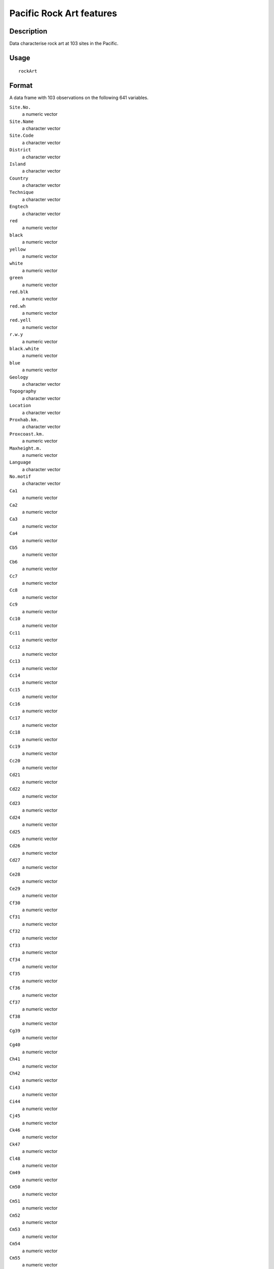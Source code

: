 +--------------------------------------+--------------------------------------+
| rockArt                              |
| R Documentation                      |
+--------------------------------------+--------------------------------------+

Pacific Rock Art features
-------------------------

Description
~~~~~~~~~~~

Data characterise rock art at 103 sites in the Pacific.

Usage
~~~~~

::

    rockArt

Format
~~~~~~

A data frame with 103 observations on the following 641 variables.

``Site.No.``
    a numeric vector

``Site.Name``
    a character vector

``Site.Code``
    a character vector

``District``
    a character vector

``Island``
    a character vector

``Country``
    a character vector

``Technique``
    a character vector

``Engtech``
    a character vector

``red``
    a numeric vector

``black``
    a numeric vector

``yellow``
    a numeric vector

``white``
    a numeric vector

``green``
    a numeric vector

``red.blk``
    a numeric vector

``red.wh``
    a numeric vector

``red.yell``
    a numeric vector

``r.w.y``
    a numeric vector

``black.white``
    a numeric vector

``blue``
    a numeric vector

``Geology``
    a character vector

``Topography``
    a character vector

``Location``
    a character vector

``Proxhab.km.``
    a character vector

``Proxcoast.km.``
    a numeric vector

``Maxheight.m.``
    a numeric vector

``Language``
    a character vector

``No.motif``
    a character vector

``Ca1``
    a numeric vector

``Ca2``
    a numeric vector

``Ca3``
    a numeric vector

``Ca4``
    a numeric vector

``Cb5``
    a numeric vector

``Cb6``
    a numeric vector

``Cc7``
    a numeric vector

``Cc8``
    a numeric vector

``Cc9``
    a numeric vector

``Cc10``
    a numeric vector

``Cc11``
    a numeric vector

``Cc12``
    a numeric vector

``Cc13``
    a numeric vector

``Cc14``
    a numeric vector

``Cc15``
    a numeric vector

``Cc16``
    a numeric vector

``Cc17``
    a numeric vector

``Cc18``
    a numeric vector

``Cc19``
    a numeric vector

``Cc20``
    a numeric vector

``Cd21``
    a numeric vector

``Cd22``
    a numeric vector

``Cd23``
    a numeric vector

``Cd24``
    a numeric vector

``Cd25``
    a numeric vector

``Cd26``
    a numeric vector

``Cd27``
    a numeric vector

``Ce28``
    a numeric vector

``Ce29``
    a numeric vector

``Cf30``
    a numeric vector

``Cf31``
    a numeric vector

``Cf32``
    a numeric vector

``Cf33``
    a numeric vector

``Cf34``
    a numeric vector

``Cf35``
    a numeric vector

``Cf36``
    a numeric vector

``Cf37``
    a numeric vector

``Cf38``
    a numeric vector

``Cg39``
    a numeric vector

``Cg40``
    a numeric vector

``Ch41``
    a numeric vector

``Ch42``
    a numeric vector

``Ci43``
    a numeric vector

``Ci44``
    a numeric vector

``Cj45``
    a numeric vector

``Ck46``
    a numeric vector

``Ck47``
    a numeric vector

``Cl48``
    a numeric vector

``Cm49``
    a numeric vector

``Cm50``
    a numeric vector

``Cm51``
    a numeric vector

``Cm52``
    a numeric vector

``Cm53``
    a numeric vector

``Cm54``
    a numeric vector

``Cm55``
    a numeric vector

``Cm56``
    a numeric vector

``Cm57``
    a numeric vector

``Cm58``
    a numeric vector

``Cn59``
    a numeric vector

``Cn60``
    a numeric vector

``Cn61``
    a numeric vector

``Cn62``
    a numeric vector

``Cn63``
    a numeric vector

``Cn64``
    a numeric vector

``Cn65``
    a numeric vector

``Cn66``
    a numeric vector

``Cn67``
    a numeric vector

``Cn68``
    a numeric vector

``Cn69``
    a numeric vector

``Cn70``
    a numeric vector

``Cn71``
    a numeric vector

``Co72``
    a numeric vector

``Co73``
    a numeric vector

``Co74``
    a numeric vector

``Co75``
    a numeric vector

``Co76``
    a numeric vector

``Co77``
    a numeric vector

``Co78``
    a numeric vector

``Co79``
    a numeric vector

``Cp80``
    a numeric vector

``Cq81``
    a numeric vector

``Cq82``
    a numeric vector

``Cq83``
    a numeric vector

``Cq84``
    a numeric vector

``Cq85``
    a numeric vector

``Cq86``
    a numeric vector

``Cq87``
    a numeric vector

``Cq88``
    a numeric vector

``Cq89``
    a numeric vector

``Cq90``
    a numeric vector

``Cq91``
    a numeric vector

``Cq92``
    a numeric vector

``Cq93``
    a numeric vector

``Cq94``
    a numeric vector

``Cq95``
    a numeric vector

``Cq96``
    a numeric vector

``Cq97``
    a numeric vector

``Cr98``
    a numeric vector

``Cr99``
    a numeric vector

``Cr100``
    a numeric vector

``Cr101``
    a numeric vector

``Cs102``
    a numeric vector

``Cs103``
    a numeric vector

``Cs104``
    a numeric vector

``Cs105``
    a numeric vector

``Cs106``
    a numeric vector

``Ct107``
    a numeric vector

``C108``
    a numeric vector

``C109``
    a numeric vector

``C110``
    a numeric vector

``C111``
    a numeric vector

``SSa1``
    a numeric vector

``SSd2``
    a numeric vector

``SSd3``
    a numeric vector

``SSd4``
    a numeric vector

``SSd5``
    a numeric vector

``SSd6``
    a numeric vector

``SSd7``
    a numeric vector

``SSd8``
    a numeric vector

``SSf9``
    a numeric vector

``SSg10``
    a numeric vector

``SSj11``
    a numeric vector

``SSj12``
    a numeric vector

``SSj13``
    a numeric vector

``SSl14``
    a numeric vector

``SSm15``
    a numeric vector

``SSm16``
    a numeric vector

``SSn17``
    a numeric vector

``SSn18``
    a numeric vector

``SSn19``
    a numeric vector

``SSn20``
    a numeric vector

``SSn21``
    a numeric vector

``SSn22``
    a numeric vector

``SSn23``
    a numeric vector

``SSn24``
    a numeric vector

``SSn25``
    a numeric vector

``SSn26``
    a numeric vector

``SSn27``
    a numeric vector

``SSn28``
    a numeric vector

``SSn29``
    a numeric vector

``SSn30``
    a numeric vector

``SSn31``
    a numeric vector

``SSn32``
    a numeric vector

``SSn33``
    a numeric vector

``SSn34``
    a numeric vector

``SSn35``
    a numeric vector

``SSo36``
    a numeric vector

``SSo37``
    a numeric vector

``SSp38``
    a numeric vector

``SSq39``
    a numeric vector

``SSq40``
    a numeric vector

``SSt41``
    a numeric vector

``SSu42``
    a numeric vector

``Oa1``
    a numeric vector

``Oc2``
    a numeric vector

``Od3``
    a numeric vector

``Od4``
    a numeric vector

``Oe5``
    a numeric vector

``Of6``
    a numeric vector

``Of7``
    a numeric vector

``Of8``
    a numeric vector

``Of9``
    a numeric vector

``Og10``
    a numeric vector

``Og11``
    a numeric vector

``Og12``
    a numeric vector

``Og13``
    a numeric vector

``Og14``
    a numeric vector

``Og15``
    a numeric vector

``Oi16``
    a numeric vector

``Om17``
    a numeric vector

``Om18``
    a numeric vector

``Om19``
    a numeric vector

``Om20``
    a numeric vector

``Om21``
    a numeric vector

``On22``
    a numeric vector

``On23``
    a numeric vector

``On24``
    a numeric vector

``Oq25``
    a numeric vector

``Oq26``
    a numeric vector

``Oq27``
    a numeric vector

``.u28``
    a numeric vector

``Ov29``
    a numeric vector

``Ov30``
    a numeric vector

``O31``
    a numeric vector

``O32``
    a numeric vector

``O33``
    a numeric vector

``Sa1``
    a numeric vector

``Sb2``
    a numeric vector

``Sb3``
    a numeric vector

``Sd4``
    a numeric vector

``Sd5``
    a numeric vector

``Sd6``
    a numeric vector

``Sd7``
    a numeric vector

``Se8``
    a numeric vector

``Si9``
    a numeric vector

``Sm10``
    a numeric vector

``Sm11``
    a numeric vector

``S12``
    a numeric vector

``S13``
    a numeric vector

``Sx14``
    a numeric vector

``Sx15``
    a numeric vector

``Sx16``
    a numeric vector

``Sx17``
    a numeric vector

``Sy18``
    a numeric vector

``Sz19``
    a numeric vector

``S20``
    a numeric vector

``S21``
    a numeric vector

``S22``
    a numeric vector

``S23``
    a numeric vector

``S24``
    a numeric vector

``S25``
    a numeric vector

``SCd1``
    a numeric vector

``SCd2``
    a numeric vector

``SCd3``
    a numeric vector

``SCd4``
    a numeric vector

``SCd5``
    a numeric vector

``SCd6``
    a numeric vector

``SCd7``
    a numeric vector

``SCm8``
    a numeric vector

``SCn9``
    a numeric vector

``SCn10``
    a numeric vector

``SCw11``
    a numeric vector

``SCx12``
    a numeric vector

``SCx13``
    a numeric vector

``SCx14``
    a numeric vector

``SCx15``
    a numeric vector

``SCx16``
    a numeric vector

``SCy17``
    a numeric vector

``SCy18``
    a numeric vector

``SC19``
    a numeric vector

``SC20``
    a numeric vector

``SC21``
    a numeric vector

``SC22``
    a numeric vector

``SC23``
    a numeric vector

``SC24``
    a numeric vector

``SC25``
    a numeric vector

``SC26``
    a numeric vector

``SRd1``
    a numeric vector

``SRd2``
    a numeric vector

``SRd3``
    a numeric vector

``SRd4``
    a numeric vector

``SRf5``
    a numeric vector

``SRf6``
    a numeric vector

``SRf7``
    a numeric vector

``SRj8``
    a numeric vector

``SR9``
    a numeric vector

``SR10``
    a numeric vector

``Bd1``
    a numeric vector

``Bn2``
    a numeric vector

``Bn3``
    a numeric vector

``Bn4``
    a numeric vector

``Bt5``
    a numeric vector

``Bx6``
    a numeric vector

``Ha1``
    a numeric vector

``Hg2``
    a numeric vector

``Hn3``
    a numeric vector

``Hq4``
    a numeric vector

``Hq5``
    a numeric vector

``TDd1``
    a numeric vector

``TDf2``
    a numeric vector

``TDj3``
    a numeric vector

``TDn4``
    a numeric vector

``TDq5``
    a numeric vector

``TD6``
    a numeric vector

``TD7``
    a numeric vector

``TD8``
    a numeric vector

``TD9``
    a numeric vector

``Dc1``
    a numeric vector

``Dg2``
    a numeric vector

``Dh3``
    a numeric vector

``Dk4``
    a numeric vector

``Dm5``
    a numeric vector

``Dm6``
    a numeric vector

``D7``
    a numeric vector

``D8``
    a numeric vector

``D9``
    a numeric vector

``D10``
    a numeric vector

``D11``
    a numeric vector

``D12``
    a numeric vector

``D13``
    a numeric vector

``Ta1``
    a numeric vector

``Tc2``
    a numeric vector

``Tc3``
    a numeric vector

``Tc4``
    a numeric vector

``Td5``
    a numeric vector

``Tf6``
    a numeric vector

``Tf7``
    a numeric vector

``Tg8``
    a numeric vector

``Th9``
    a numeric vector

``To10``
    a numeric vector

``T11``
    a numeric vector

``T12``
    a numeric vector

``T13``
    a numeric vector

``T14``
    a numeric vector

``T15``
    a numeric vector

``T16``
    a numeric vector

``CNg1``
    a numeric vector

``CN2``
    a numeric vector

``CN3``
    a numeric vector

``CN4``
    a numeric vector

``CN5``
    a numeric vector

``CN6``
    a numeric vector

``CN7``
    a numeric vector

``CN8``
    a numeric vector

``Ld1``
    a numeric vector

``Lf2``
    a numeric vector

``Lg3``
    a numeric vector

``Lp4``
    a numeric vector

``L5``
    a numeric vector

``L6``
    a numeric vector

``L7``
    a numeric vector

``L8``
    a numeric vector

``L9``
    a numeric vector

``L10``
    a numeric vector

``L11``
    a numeric vector

``LS1``
    a numeric vector

``LS2``
    a numeric vector

``LL1``
    a numeric vector

``LL2``
    a numeric vector

``LL3``
    a numeric vector

``LL4``
    a numeric vector

``LL5``
    a numeric vector

``EGd1``
    a numeric vector

``EGf2``
    a numeric vector

``CCd1``
    a numeric vector

``CCn2``
    a numeric vector

``CCn3``
    a numeric vector

``EMc1``
    a numeric vector

``EMd2``
    a numeric vector

``EMd3``
    a numeric vector

``EMf4``
    a numeric vector

``EMf5``
    a numeric vector

``EMn6``
    a numeric vector

``EMx7``
    a numeric vector

``EM8``
    a numeric vector

``EM9``
    a numeric vector

``EM10``
    a numeric vector

``EM11``
    a numeric vector

``EM12``
    a numeric vector

``TE1``
    a numeric vector

``TE2``
    a numeric vector

``TE3``
    a numeric vector

``TE4``
    a numeric vector

``TE5``
    a numeric vector

``BWe1``
    a numeric vector

``BWn2``
    a numeric vector

``BWn3``
    a numeric vector

``TS1``
    a numeric vector

``TS2``
    a numeric vector

``TS3``
    a numeric vector

``TS4``
    a numeric vector

``TS5``
    a numeric vector

``TS6``
    a numeric vector

``TS7``
    a numeric vector

``TS8``
    a numeric vector

``TS9``
    a numeric vector

``Pg1``
    a numeric vector

``Pg2``
    a numeric vector

``Pg3``
    a numeric vector

``DUaa1``
    a numeric vector

``DUw2``
    a numeric vector

``DU3``
    a numeric vector

``CP1``
    a numeric vector

``CP2``
    a numeric vector

``CP3``
    a numeric vector

``CP4``
    a numeric vector

``CP5``
    a numeric vector

``CP6``
    a numeric vector

``CP7``
    a numeric vector

``CP8``
    a numeric vector

``CP9``
    a numeric vector

``CP10``
    a numeric vector

``CP11``
    a numeric vector

``CP12``
    a numeric vector

``STd1``
    a numeric vector

``STd2``
    a numeric vector

``STd3``
    a numeric vector

``STg4``
    a numeric vector

``STaa5``
    a numeric vector

``STaa6``
    a numeric vector

``STaa7``
    a numeric vector

``STaa8``
    a numeric vector

``ST9``
    a numeric vector

``ST10``
    a numeric vector

``ST11``
    a numeric vector

``ST12``
    a numeric vector

``Wd1``
    a numeric vector

``Wd2``
    a numeric vector

``Wd3``
    a numeric vector

``Wd4``
    a numeric vector

``Wn5``
    a numeric vector

``Waa6``
    a numeric vector

``Waa7``
    a numeric vector

``W8``
    a numeric vector

``W9``
    a numeric vector

``W10``
    a numeric vector

``W11``
    a numeric vector

``W12``
    a numeric vector

``W13``
    a numeric vector

``Zd1``
    a numeric vector

``Zd2``
    a numeric vector

``Zn3``
    a numeric vector

``Zw4``
    a numeric vector

``Zw5``
    a numeric vector

``Zaa6``
    a numeric vector

``Z7``
    a numeric vector

``Z8``
    a numeric vector

``Z9``
    a numeric vector

``Z10``
    a numeric vector

``Z11``
    a numeric vector

``Z12``
    a numeric vector

``CLd1``
    a numeric vector

``CLd2``
    a numeric vector

``CLd3``
    a numeric vector

``CLd4``
    a numeric vector

``CLd5``
    a numeric vector

``CLd6``
    a numeric vector

``CLd7``
    a numeric vector

``CLd8``
    a numeric vector

``CLd9``
    a numeric vector

``CLd10``
    a numeric vector

``CLd11``
    a numeric vector

``CLd12``
    a numeric vector

``CLd13``
    a numeric vector

``CLd14``
    a numeric vector

``CLd15``
    a numeric vector

``CLd16``
    a numeric vector

``CLd17``
    a numeric vector

``CLd18``
    a numeric vector

``CLd19``
    a numeric vector

``CLd20``
    a numeric vector

``CLd21``
    a numeric vector

``CLd22``
    a numeric vector

``CLd23``
    a numeric vector

``CLd24``
    a numeric vector

``CLd25``
    a numeric vector

``CLd26``
    a numeric vector

``CLd27``
    a numeric vector

``CLd28``
    a numeric vector

``CLd29``
    a numeric vector

``CLd30``
    a numeric vector

``CLd31``
    a numeric vector

``CLd32``
    a numeric vector

``CLd33``
    a numeric vector

``CLd34``
    a numeric vector

``CLd35``
    a numeric vector

``CLd36``
    a numeric vector

``CLd37``
    a numeric vector

``CLd38``
    a numeric vector

``CLn39``
    a numeric vector

``CLn40``
    a numeric vector

``CLn41``
    a numeric vector

``CLn42``
    a numeric vector

``CLn43``
    a numeric vector

``CLn44``
    a numeric vector

``CLn45``
    a numeric vector

``CLn46``
    a numeric vector

``CLn47``
    a numeric vector

``CLn48``
    a numeric vector

``CLw49``
    a numeric vector

``CL50``
    a numeric vector

``CL51``
    a numeric vector

``CL52``
    a numeric vector

``CL53``
    a numeric vector

``CL54``
    a numeric vector

``CL55``
    a numeric vector

``CL56``
    a numeric vector

``CL57``
    a numeric vector

``CL58``
    a numeric vector

``CL59``
    a numeric vector

``Xd1``
    a numeric vector

``Xd2``
    a numeric vector

``Xd3``
    a numeric vector

``Xd4``
    a numeric vector

``Xd5``
    a numeric vector

``Xd6``
    a numeric vector

``Xd7``
    a numeric vector

``Xd8``
    a numeric vector

``Xd9``
    a numeric vector

``Xd10``
    a numeric vector

``Xd11``
    a numeric vector

``Xd12``
    a numeric vector

``Xd13``
    a numeric vector

``Xf14``
    a numeric vector

``Xk15``
    a numeric vector

``Xn16``
    a numeric vector

``Xn17``
    a numeric vector

``Xn18``
    a numeric vector

``Xn19``
    a numeric vector

``Xn20``
    a numeric vector

``Xn21``
    a numeric vector

``Xn22``
    a numeric vector

``Xn23``
    a numeric vector

``Xn24``
    a numeric vector

``Xn25``
    a numeric vector

``Xn26``
    a numeric vector

``Xn27``
    a numeric vector

``Xn28``
    a numeric vector

``Xn29``
    a numeric vector

``Xn30``
    a numeric vector

``Xn31``
    a numeric vector

``Xn32``
    a numeric vector

``Xp33``
    a numeric vector

``Xp34``
    a numeric vector

``Xp35``
    a numeric vector

``Xq36``
    a numeric vector

``Xq37``
    a numeric vector

``Xq38``
    a numeric vector

``X39``
    a numeric vector

``X40``
    a numeric vector

``X41``
    a numeric vector

``X42``
    a numeric vector

``X43``
    a numeric vector

``X44``
    a numeric vector

``X45``
    a numeric vector

``X46``
    a numeric vector

``X47``
    a numeric vector

``X48``
    a numeric vector

``X49``
    a numeric vector

``X50``
    a numeric vector

``Qd1``
    a numeric vector

``Qe2``
    a numeric vector

``Qe3``
    a numeric vector

``Qh4``
    a numeric vector

``Qh5``
    a numeric vector

``Qh6``
    a numeric vector

``Qh7``
    a numeric vector

``Qh8``
    a numeric vector

``Qh9``
    a numeric vector

``Qn10``
    a numeric vector

``Qn11``
    a numeric vector

``Qt12``
    a numeric vector

``Q13``
    a numeric vector

``Q14``
    a numeric vector

``Q15``
    a numeric vector

``Q16``
    a numeric vector

``Q17``
    a numeric vector

``Q18``
    a numeric vector

``Q19``
    a numeric vector

``Q20``
    a numeric vector

``Q21``
    a numeric vector

``Q22``
    a numeric vector

``TZd1``
    a numeric vector

``TZf2``
    a numeric vector

``TZh3``
    a numeric vector

``TZ4``
    a numeric vector

``CRd1``
    a numeric vector

``CR2``
    a numeric vector

``CR3``
    a numeric vector

``EUd1``
    a numeric vector

``EUd2``
    a numeric vector

``EUg3``
    a numeric vector

``EUm4``
    a numeric vector

``EUw5``
    a numeric vector

``EU6``
    a numeric vector

``Ud1``
    a numeric vector

``Ud2``
    a numeric vector

``Ud3``
    a numeric vector

``Uaa4``
    a numeric vector

``U5``
    a numeric vector

``Vd1``
    a numeric vector

``V2``
    a numeric vector

``V3``
    a numeric vector

``V4``
    a numeric vector

``V5``
    a numeric vector

``LWE1``
    a numeric vector

``LWE2``
    a numeric vector

``Ad1``
    a numeric vector

``Al2``
    a numeric vector

``Am3``
    a numeric vector

``An4``
    a numeric vector

``Aw5``
    a numeric vector

``Aaa6``
    a numeric vector

``A7``
    a numeric vector

``A8``
    a numeric vector

``A9``
    a numeric vector

``EVd1``
    a numeric vector

``EVg2``
    a numeric vector

``TK1``
    a numeric vector

``ECL1``
    a numeric vector

``EFe1``
    a numeric vector

``EFm2``
    a numeric vector

``EFm3``
    a numeric vector

``EF4``
    a numeric vector

``LPo1``
    a numeric vector

``LPq2``
    a numeric vector

``LP3``
    a numeric vector

``LP4``
    a numeric vector

``LP5``
    a numeric vector

``PT1``
    a numeric vector

``CSC``
    a numeric vector

``CSR``
    a numeric vector

``CCRC``
    a numeric vector

``SA``
    a numeric vector

``Anthrop``
    a numeric vector

``Turtle``
    a numeric vector

``Boat``
    a numeric vector

``Canoe``
    a numeric vector

``Hand``
    a numeric vector

``Foot``
    a numeric vector

``Lizard``
    a numeric vector

``Crocodile``
    a numeric vector

``Jellyfish``
    a numeric vector

``Bird``
    a numeric vector

``Anthrobird``
    a numeric vector

``Axe``
    a numeric vector

``Marine``
    a numeric vector

``Face``
    a numeric vector

``Zoo1``
    a numeric vector

``Zoo2``
    a numeric vector

``Zoo3``
    a numeric vector

``Zoo4``
    a numeric vector

``Zoo5``
    a numeric vector

``Zoo6``
    a numeric vector

Details
~~~~~~~

Note the vignette **rockArt**.

Source
~~~~~~

Meredith Wilson: *Picturing Pacific Pre-History* (PhD thesis), 2002,
Australian National University.

References
~~~~~~~~~~

Meredith Wilson: Rethinking regional analyses of Western Pacific
rock-art. *Records of the Australian Museum*, Supplement 29: 173-186.

Examples
~~~~~~~~

::

    data(rockArt)
    rockart.dist <- dist(x = as.matrix(rockArt[, 28:641]), method = "binary")
    sum(rockart.dist==1)/length(rockart.dist)
    plot(density(rockart.dist, to = 1))
    rockart.cmd <- cmdscale(rockart.dist)
    tab <- table(rockArt$District)
    district <- as.character(rockArt$District)
    district[!(rockArt$District %in% names(tab)[tab>5])] <- "other"
    ## Not run: 
    xyplot(rockart.cmd[,2] ~ rockart.cmd[,1], groups=district,
           auto.key=list(columns=5),
           par.settings=list(superpose.symbol=list(pch=16)))
    library(MASS)
    ## For sammon, need to avoid zero distances
    omit <- c(47, 54, 60, 63, 92)
    rockart.dist <- dist(x = as.matrix(rockArt[-omit, 28:641]), method = "binary")
    rockart.cmd <- cmdscale(rockart.dist)
    rockart.sam <- sammon(rockart.dist, rockart.cmd)
    xyplot(rockart.sam$points[,2] ~ rockart.sam$points[,1],
           groups=district[-omit], auto.key=list(columns=5),
           par.settings=list(superpose.symbol=list(pch=16)))
    ## Notice the very different appearance of the Sammon plot

    ## End(Not run)

